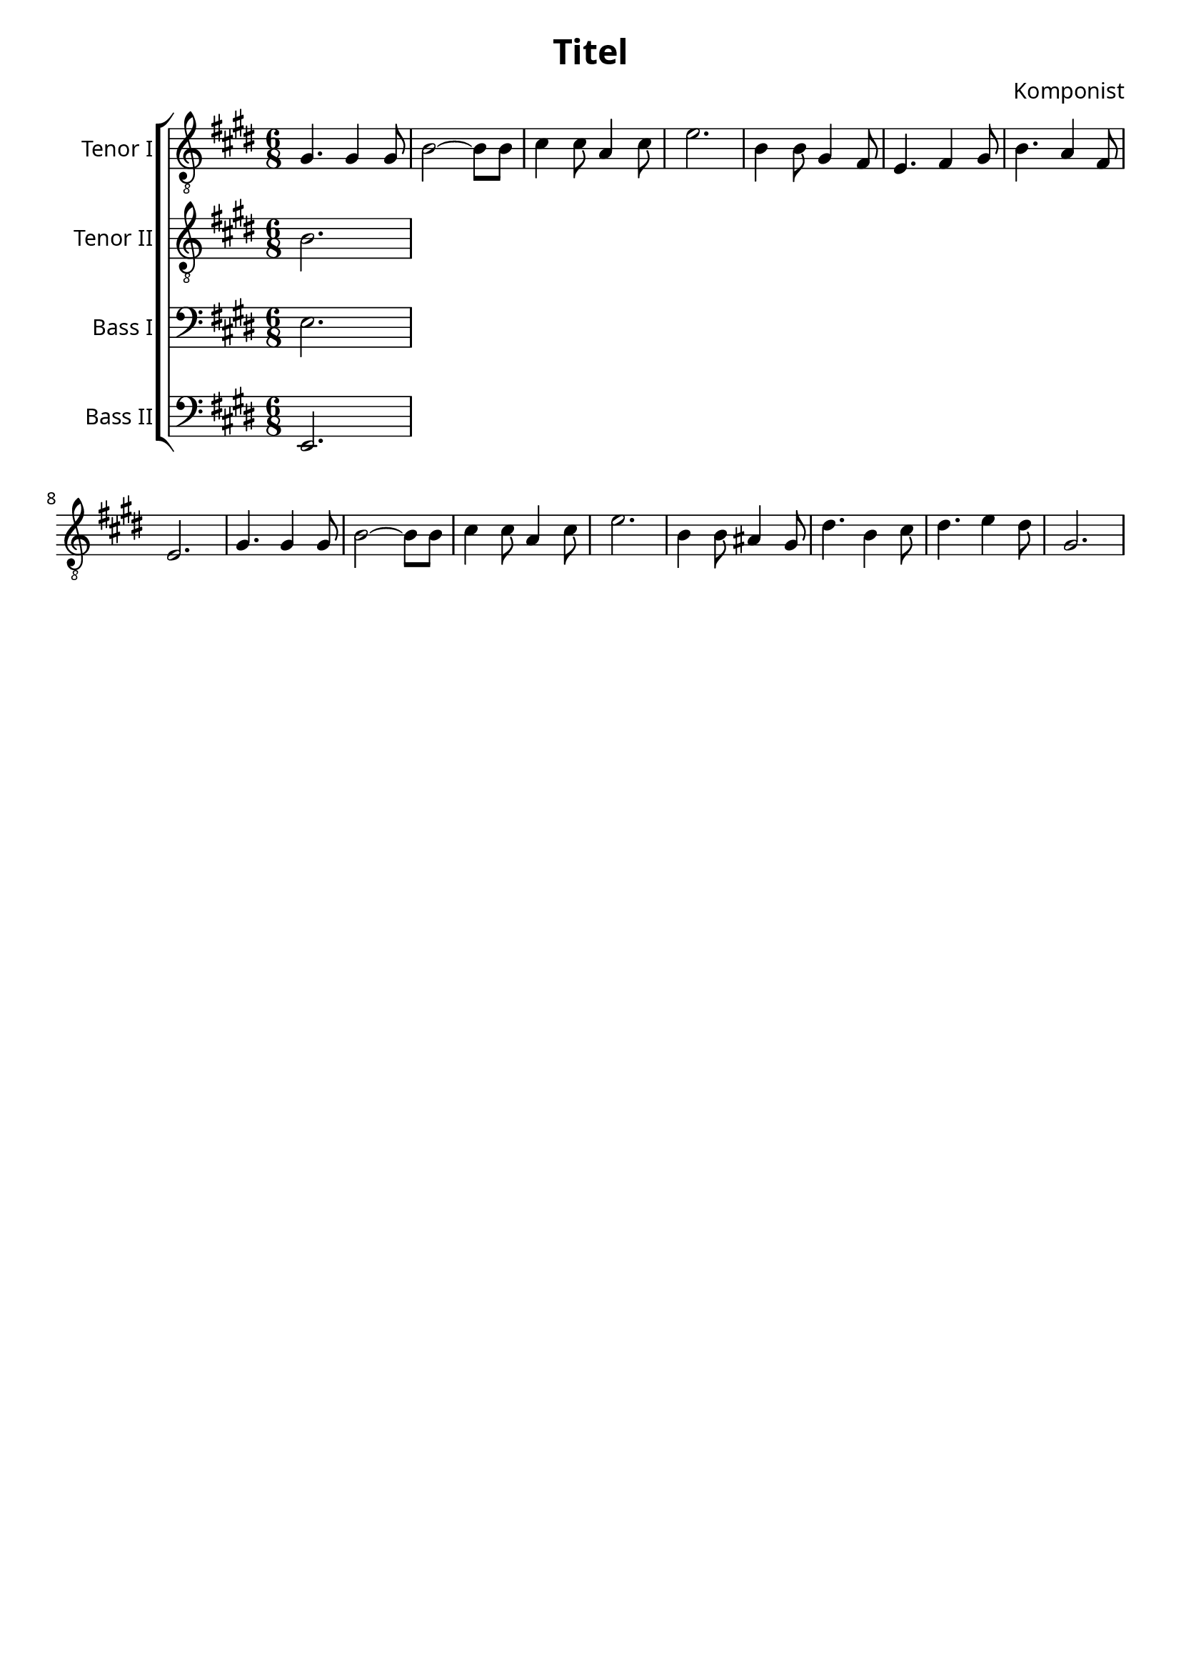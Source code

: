 \version "2.16.2"
\language "deutsch"

\header {
    title = "Titel"
    composer = "Komponist"
    tagline = ""
}

\paper{
    #(set-paper-size "a4") 
    indent = 2\cm
    myStaffSize = #20
    fonts = #(make-pango-font-tree
        "Gentium Book Basic"
        "Corbel"
        "Consolas"
        (/ myStaffSize 20))
}

global = {
    \key e \major
    \time 6/8
    \override Staff.InstrumentName #'self-alignment-X = #RIGHT
} 


tenorEins = \relative c' {
    \global
    gis4. gis4 gis8
    h2 ~ h8 h8
    cis4 cis8 a4 cis8
    e2. 
    h4 h8 gis4 fis8
    e4. fis4 gis8
    h4. a4 fis8
    e2.
    gis4. gis4 gis8
    h2 ~ h8 h8
    cis4 cis8 a4 cis8
    e2. 
    h4 h8 ais4 gis8
    dis'4. h4 cis8
    dis4. e4 dis8
    gis,2.
}

tenorEinsText = \lyricmode {

}

tenorZwei = \relative c' {
    \global
    h2.
}

tenorZweiText = \lyricmode {

}

bassEins = \relative c {
    \global
    e2.
}

bassEinsText = \lyricmode {

}

bassZwei = \relative c, {
    \global
    e2.
}

bassZweiText = \lyricmode {

}

tenorEinsStimme = \new Voice = "tenorEins" \tenorEins
tenorZweiStimme = \new Voice = "tenorZwei" \tenorZwei
bassEinsStimme = \new Voice = "bassEins" \bassEins
bassZweiStimme = \new Voice = "bassZwei" \bassZwei

tenorEinsSystem = \new Staff \with {
    midiInstrument = "trumpet"
    instrumentName = "Tenor I"
} {
    \clef "treble_8"
    \tenorEinsStimme
}

tenorZweiSystem = \new Staff \with {
    midiInstrument = "trumpet"
    instrumentName = "Tenor II"
} {
    \clef "treble_8"
    \tenorZweiStimme
}

bassEinsSystem = \new Staff \with {
    midiInstrument = "trumpet"
    instrumentName = "Bass I"
} {
    \clef "bass"
    \bassEinsStimme
}

bassZweiSystem = \new Staff \with {
    midiInstrument = "trumpet"
    instrumentName = "Bass II"
} {
    \clef "bass"
    \bassZweiStimme
}

tenorEinsSystemText = \new Lyrics \lyricsto "tenorEins" \tenorEinsText
tenorZweiSystemText = \new Lyrics \lyricsto "tenorZwei" \tenorZweiText
bassEinsSystemText = \new Lyrics \lyricsto "bassEins" \bassEinsText
bassZweiSystemText = \new Lyrics \lyricsto "bassZwei" \bassZweiText

akkolade = \new ChoirStaff <<
    \tenorEinsSystem
    \tenorEinsSystemText

    \tenorZweiSystem
    \tenorZweiSystemText

    \bassEinsSystem
    \bassEinsSystemText

    \bassZweiSystem
    \bassZweiSystemText
>>

\score { 
    << \akkolade >>
    \layout { }
    \midi {
        \context {
          \Score
          tempoWholesPerMinute = #(ly:make-moment 80 4)
        }
    }
}